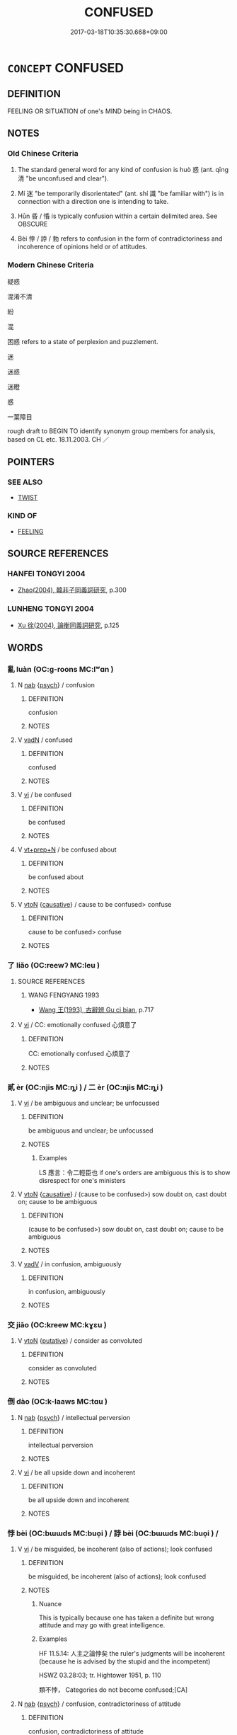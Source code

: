 # -*- mode: mandoku-tls-view -*-
#+TITLE: CONFUSED
#+DATE: 2017-03-18T10:35:30.668+09:00        
#+STARTUP: content
* =CONCEPT= CONFUSED
:PROPERTIES:
:CUSTOM_ID: uuid-21ebf3ea-9dad-4d42-a418-52a70056ca06
:SYNONYM+:  DEMENTED
:SYNONYM+:  BEWILDERED
:SYNONYM+:  MUDDLED
:SYNONYM+:  ADDLED
:SYNONYM+:  BEFUDDLED
:SYNONYM+:  DISORIENTED
:SYNONYM+:  DISORIENTATED
:SYNONYM+:  UNBALANCED
:SYNONYM+:  UNHINGED
:SYNONYM+:  BEWILDERED
:SYNONYM+:  BEMUSED
:SYNONYM+:  PUZZLED
:SYNONYM+:  PERPLEXED
:SYNONYM+:  BAFFLED
:SYNONYM+:  MYSTIFIED
:SYNONYM+:  NONPLUSSED
:SYNONYM+:  MUDDLED
:SYNONYM+:  DUMBFOUNDED
:SYNONYM+:  AT SEA
:SYNONYM+:  AT A LOSS
:SYNONYM+:  TAKEN ABACK
:SYNONYM+:  DISORIENTED
:SYNONYM+:  DISCONCERTED
:SYNONYM+:  FLUMMOXED
:SYNONYM+:  CLUELESS
:SYNONYM+:  FAZED
:SYNONYM+:  DISCOMBOBULATED
:SYNONYM+:  GO ASTRAY
:TR_ZH: 混淆
:END:
** DEFINITION

FEELING OR SITUATION of one's MIND being in CHAOS.

** NOTES

*** Old Chinese Criteria
1. The standard general word for any kind of confusion is huò 惑 (ant. qīng 清 "be unconfused and clear").

2. Mí 迷 "be temporarily disorientated" (ant. shí 識 "be familiar with") is in connection with a direction one is intending to take.

3. Hūn 昏 / 惛 is typically confusion within a certain delimited area. See OBSCURE

4. Bèi 悖 / 誖 / 勃 refers to confusion in the form of contradictoriness and incoherence of opinions held or of attitudes.

*** Modern Chinese Criteria
疑惑

混淆不清

紛

混

困惑 refers to a state of perplexion and puzzlement.

迷

迷惑

迷瞪

惑

一葉障目

rough draft to BEGIN TO identify synonym group members for analysis, based on CL etc. 18.11.2003. CH ／

** POINTERS
*** SEE ALSO
 - [[tls:concept:TWIST][TWIST]]

*** KIND OF
 - [[tls:concept:FEELING][FEELING]]

** SOURCE REFERENCES
*** HANFEI TONGYI 2004
 - [[cite:HANFEI-TONGYI-2004][Zhao(2004), 韓非子同義詞研究]], p.300

*** LUNHENG TONGYI 2004
 - [[cite:LUNHENG-TONGYI-2004][Xu 徐(2004), 論衡同義詞研究]], p.125

** WORDS
   :PROPERTIES:
   :VISIBILITY: children
   :END:
*** 亂 luàn (OC:ɡ-roons MC:lʷɑn )
:PROPERTIES:
:CUSTOM_ID: uuid-cb75dcef-6882-4d79-9a67-def66084fa4d
:Char+: 亂(5,12/13) 
:GY_IDS+: uuid-8817e9ab-5c2e-455f-bcf5-a2beca1a4a2c
:PY+: luàn     
:OC+: ɡ-roons     
:MC+: lʷɑn     
:END: 
**** N [[tls:syn-func::#uuid-76be1df4-3d73-4e5f-bbc2-729542645bc8][nab]] {[[tls:sem-feat::#uuid-98e7674b-b362-466f-9568-d0c14470282a][psych]]} / confusion
:PROPERTIES:
:CUSTOM_ID: uuid-3e820332-4d19-4585-982b-1a3759e92dd8
:END:
****** DEFINITION

confusion

****** NOTES

**** V [[tls:syn-func::#uuid-fed035db-e7bd-4d23-bd05-9698b26e38f9][vadN]] / confused
:PROPERTIES:
:CUSTOM_ID: uuid-29b3ee82-1d2e-4c71-b547-fa45089e67e4
:END:
****** DEFINITION

confused

****** NOTES

**** V [[tls:syn-func::#uuid-c20780b3-41f9-491b-bb61-a269c1c4b48f][vi]] / be confused
:PROPERTIES:
:CUSTOM_ID: uuid-acca2d77-70f4-405f-8759-b8e836d39480
:END:
****** DEFINITION

be confused

****** NOTES

**** V [[tls:syn-func::#uuid-739c24ae-d585-4fff-9ac2-2547b1050f16][vt+prep+N]] / be confused about
:PROPERTIES:
:CUSTOM_ID: uuid-6102dc8a-9a8e-45db-8b0b-b22f219cc01e
:WARRING-STATES-CURRENCY: 3
:END:
****** DEFINITION

be confused about

****** NOTES

**** V [[tls:syn-func::#uuid-fbfb2371-2537-4a99-a876-41b15ec2463c][vtoN]] {[[tls:sem-feat::#uuid-fac754df-5669-4052-9dda-6244f229371f][causative]]} / cause to be confused>  confuse
:PROPERTIES:
:CUSTOM_ID: uuid-8e078e19-4f22-49a2-bb0f-c8796787b3ce
:END:
****** DEFINITION

cause to be confused>  confuse

****** NOTES

*** 了 liǎo (OC:reewʔ MC:leu )
:PROPERTIES:
:CUSTOM_ID: uuid-c86d10af-b499-44fc-bf52-52c56326b039
:Char+: 了(6,1/2) 
:GY_IDS+: uuid-9ee768eb-a750-42e6-ba2b-6dc77cbb010e
:PY+: liǎo     
:OC+: reewʔ     
:MC+: leu     
:END: 
**** SOURCE REFERENCES
***** WANG FENGYANG 1993
 - [[cite:WANG-FENGYANG-1993][Wang 王(1993), 古辭辨 Gu ci bian]], p.717

**** V [[tls:syn-func::#uuid-c20780b3-41f9-491b-bb61-a269c1c4b48f][vi]] / CC: emotionally confused 心煩意了
:PROPERTIES:
:CUSTOM_ID: uuid-67cd0298-1efc-4a7f-a10c-9d5eb4e9b6ca
:REGISTER: 2
:WARRING-STATES-CURRENCY: 2
:END:
****** DEFINITION

CC: emotionally confused 心煩意了

****** NOTES

*** 貳 èr (OC:njis MC:ȵi ) / 二 èr (OC:njis MC:ȵi )
:PROPERTIES:
:CUSTOM_ID: uuid-63d97a14-b95b-4459-8a1a-7efa439c9fca
:Char+: 貳(154,5/12) 
:Char+: 二(7,0/2) 
:GY_IDS+: uuid-b1fb13df-3e69-44de-9165-932760aed399
:PY+: èr     
:OC+: njis     
:MC+: ȵi     
:GY_IDS+: uuid-f103744f-eee5-4a48-aaa5-fec13347ad67
:PY+: èr     
:OC+: njis     
:MC+: ȵi     
:END: 
**** V [[tls:syn-func::#uuid-c20780b3-41f9-491b-bb61-a269c1c4b48f][vi]] / be ambiguous and unclear; be unfocussed
:PROPERTIES:
:CUSTOM_ID: uuid-b8d7f73f-3836-412f-aae5-780ab85cb5e0
:WARRING-STATES-CURRENCY: 2
:END:
****** DEFINITION

be ambiguous and unclear; be unfocussed

****** NOTES

******* Examples
LS 應言：令二輕臣也 if one's orders are ambiguous this is to show disrespect for one's ministers

**** V [[tls:syn-func::#uuid-fbfb2371-2537-4a99-a876-41b15ec2463c][vtoN]] {[[tls:sem-feat::#uuid-fac754df-5669-4052-9dda-6244f229371f][causative]]} / (cause to be confused>) sow doubt on, cast doubt on; cause to be ambiguous
:PROPERTIES:
:CUSTOM_ID: uuid-c0521aaf-8c3e-4f25-a405-f756a2cc1572
:WARRING-STATES-CURRENCY: 3
:END:
****** DEFINITION

(cause to be confused>) sow doubt on, cast doubt on; cause to be ambiguous

****** NOTES

**** V [[tls:syn-func::#uuid-2a0ded86-3b04-4488-bb7a-3efccfa35844][vadV]] / in confusion, ambiguously
:PROPERTIES:
:CUSTOM_ID: uuid-6ca8935a-c69d-4312-91ab-f1dfb20cde16
:WARRING-STATES-CURRENCY: 2
:END:
****** DEFINITION

in confusion, ambiguously

****** NOTES

*** 交 jiāo (OC:kreew MC:kɣɛu )
:PROPERTIES:
:CUSTOM_ID: uuid-61a46482-4156-4cec-a940-72a26f608afd
:Char+: 交(8,4/6) 
:GY_IDS+: uuid-50893144-9763-4932-a328-e670f2ed9fc2
:PY+: jiāo     
:OC+: kreew     
:MC+: kɣɛu     
:END: 
**** V [[tls:syn-func::#uuid-fbfb2371-2537-4a99-a876-41b15ec2463c][vtoN]] {[[tls:sem-feat::#uuid-d78eabc5-f1df-43e2-8fa5-c6514124ec21][putative]]} / consider as convoluted
:PROPERTIES:
:CUSTOM_ID: uuid-e40172cf-a8ff-4da7-b860-2c9b33a382f9
:WARRING-STATES-CURRENCY: 3
:END:
****** DEFINITION

consider as convoluted

****** NOTES

*** 倒 dào (OC:k-laaws MC:tɑu )
:PROPERTIES:
:CUSTOM_ID: uuid-da541531-a299-418f-b356-3072a76a306f
:Char+: 倒(9,8/10) 
:GY_IDS+: uuid-c23cf2d5-d6f6-44dc-8347-ada634655981
:PY+: dào     
:OC+: k-laaws     
:MC+: tɑu     
:END: 
**** N [[tls:syn-func::#uuid-76be1df4-3d73-4e5f-bbc2-729542645bc8][nab]] {[[tls:sem-feat::#uuid-98e7674b-b362-466f-9568-d0c14470282a][psych]]} / intellectual perversion
:PROPERTIES:
:CUSTOM_ID: uuid-5a0ac0c8-3afe-4a3e-a206-18d0e16c25b9
:END:
****** DEFINITION

intellectual perversion

****** NOTES

**** V [[tls:syn-func::#uuid-c20780b3-41f9-491b-bb61-a269c1c4b48f][vi]] / be all upside down and incoherent
:PROPERTIES:
:CUSTOM_ID: uuid-7ff0ff8a-190a-4b00-a7c0-1a31cf1cd4ef
:END:
****** DEFINITION

be all upside down and incoherent

****** NOTES

*** 悖 bèi (OC:bɯɯds MC:buo̝i ) / 誖 bèi (OC:bɯɯds MC:buo̝i ) /  
:PROPERTIES:
:CUSTOM_ID: uuid-9bad0e87-c69d-4a95-9c9e-622fc801d83f
:Char+: 悖(61,7/10) 
:Char+: 誖(149,7/14) 
:Char+: 勃(19,7/9) 
:GY_IDS+: uuid-029021e4-4fbd-46c4-be86-71e4023eb1dd
:PY+: bèi     
:OC+: bɯɯds     
:MC+: buo̝i     
:GY_IDS+: uuid-a190a8fd-dd2e-4e58-9706-38a7068756a7
:PY+: bèi     
:OC+: bɯɯds     
:MC+: buo̝i     
:END: 
**** V [[tls:syn-func::#uuid-c20780b3-41f9-491b-bb61-a269c1c4b48f][vi]] / be misguided, be incoherent (also of actions); look confused
:PROPERTIES:
:CUSTOM_ID: uuid-0a9145fe-b8ad-4eeb-a514-57752d442a82
:WARRING-STATES-CURRENCY: 5
:END:
****** DEFINITION

be misguided, be incoherent (also of actions); look confused

****** NOTES

******* Nuance
This is typically because one has taken a definite but wrong attitude and may go with great intelligence.

******* Examples
HF 11.5.14: 人主之論悖矣 the ruler's judgments will be incoherent (because he is advised by the stupid and the incompetent)

HSWZ 03.28:03; tr. Hightower 1951, p. 110

 類不悖， Categories do not become confused;[CA]

**** N [[tls:syn-func::#uuid-76be1df4-3d73-4e5f-bbc2-729542645bc8][nab]] {[[tls:sem-feat::#uuid-98e7674b-b362-466f-9568-d0c14470282a][psych]]} / confusion, contradictoriness of attitude
:PROPERTIES:
:CUSTOM_ID: uuid-8ce23f13-ca02-42e5-a0e8-455f02cfe058
:WARRING-STATES-CURRENCY: 3
:END:
****** DEFINITION

confusion, contradictoriness of attitude

****** NOTES

**** V [[tls:syn-func::#uuid-c20780b3-41f9-491b-bb61-a269c1c4b48f][vi]] {[[tls:sem-feat::#uuid-3d95d354-0c16-419f-9baf-f1f6cb6fbd07][change]]} / become confused
:PROPERTIES:
:CUSTOM_ID: uuid-adf38075-bdee-4db8-9f5f-9c10a6a0f1e9
:END:
****** DEFINITION

become confused

****** NOTES

**** V [[tls:syn-func::#uuid-fbfb2371-2537-4a99-a876-41b15ec2463c][vtoN]] {[[tls:sem-feat::#uuid-988c2bcf-3cdd-4b9e-b8a4-615fe3f7f81e][passive]]} / be reduced to a state of confusion
:PROPERTIES:
:CUSTOM_ID: uuid-f2595c7b-fe9b-4ae8-9067-8e12b4f53cf2
:END:
****** DEFINITION

be reduced to a state of confusion

****** NOTES

**** V [[tls:syn-func::#uuid-fed035db-e7bd-4d23-bd05-9698b26e38f9][vadN]] / misguided, confused
:PROPERTIES:
:CUSTOM_ID: uuid-475a0e7a-cddf-42bb-96d7-22c04ee614a6
:END:
****** DEFINITION

misguided, confused

****** NOTES

**** V [[tls:syn-func::#uuid-c20780b3-41f9-491b-bb61-a269c1c4b48f][vi]] {[[tls:sem-feat::#uuid-f55cff2f-f0e3-4f08-a89c-5d08fcf3fe89][act]]} / act incoherently
:PROPERTIES:
:CUSTOM_ID: uuid-fc764c6f-0df1-438b-b9a4-672c3569b0f7
:END:
****** DEFINITION

act incoherently

****** NOTES

**** V [[tls:syn-func::#uuid-a7e8eabf-866e-42db-88f2-b8f753ab74be][v/adN/]] / what is confused
:PROPERTIES:
:CUSTOM_ID: uuid-9bb2df4d-a92f-4d50-b5e1-d082d921e12d
:END:
****** DEFINITION

what is confused

****** NOTES

*** 忽 hū (OC:hmɯɯd MC:huot )
:PROPERTIES:
:CUSTOM_ID: uuid-26ad1fa6-0b09-4dea-a12f-010f4d0c3101
:Char+: 忽(61,4/8) 
:GY_IDS+: uuid-b17a37e7-db42-4971-8020-af720f20df6f
:PY+: hū     
:OC+: hmɯɯd     
:MC+: huot     
:END: 
**** V [[tls:syn-func::#uuid-c20780b3-41f9-491b-bb61-a269c1c4b48f][vi]] {[[tls:sem-feat::#uuid-3d95d354-0c16-419f-9baf-f1f6cb6fbd07][change]]} / get confused
:PROPERTIES:
:CUSTOM_ID: uuid-8a252775-a2b0-45cf-8af9-171860d20409
:END:
****** DEFINITION

get confused

****** NOTES

*** 恍 huǎng (OC:qhʷaaŋʔ MC:hɑŋ )
:PROPERTIES:
:CUSTOM_ID: uuid-085bce44-8e1e-46fb-9aee-62acf945a4ff
:Char+: 恍(61,6/9) 
:GY_IDS+: uuid-02e5a6a6-b5d1-4588-9204-b43ba97a93ee
:PY+: huǎng     
:OC+: qhʷaaŋʔ     
:MC+: hɑŋ     
:END: 
**** V [[tls:syn-func::#uuid-c20780b3-41f9-491b-bb61-a269c1c4b48f][vi]] / be confused, indistinct
:PROPERTIES:
:CUSTOM_ID: uuid-b29a37d5-6756-4b7b-bba6-45731027b856
:WARRING-STATES-CURRENCY: 2
:END:
****** DEFINITION

be confused, indistinct

****** NOTES

******* Examples
LIJI 24; Couvreur 2.279f; Su1n Xi1da4n 12.49; tr. Legge 2.214

 諭其志意， he declares his mind and wish,

 以其恍惚 and in his lost abstraction of mind 

 以與神明交， seeks to have communion with the dead in their spiritual state, [CA]

SJ 117/3062 tr. Watson 1993, Han, vol.2, p.299

 視眩眠而無見兮， Gazing about, his eyes swim and grow sightless;

 聽惝恍而無聞。 His ears are deafened and discern no sound. [CA]

*** 惑 huò (OC:ɡʷɯɯɡ MC:ɦək )
:PROPERTIES:
:CUSTOM_ID: uuid-31f38424-f666-48ac-861d-a75cc24d5fbd
:Char+: 惑(61,8/12) 
:GY_IDS+: uuid-5b0314a8-fadc-432b-8365-70e7673cd8e5
:PY+: huò     
:OC+: ɡʷɯɯɡ     
:MC+: ɦək     
:END: 
**** N [[tls:syn-func::#uuid-76be1df4-3d73-4e5f-bbc2-729542645bc8][nab]] {[[tls:sem-feat::#uuid-98e7674b-b362-466f-9568-d0c14470282a][psych]]} / confusion, delusion
:PROPERTIES:
:CUSTOM_ID: uuid-2f1ae942-31ed-4c11-a23a-51e433713833
:WARRING-STATES-CURRENCY: 3
:END:
****** DEFINITION

confusion, delusion

****** NOTES

******* Examples
LY 12.21: 一朝之憤忘其身以及其親，非惑與。 To let a sudden fit of anger make you forget (the safety of) your own person and that of your parents, is that not psychological confusion?

**** V [[tls:syn-func::#uuid-fed035db-e7bd-4d23-bd05-9698b26e38f9][vadN]] / unclear; confused (and deluded)
:PROPERTIES:
:CUSTOM_ID: uuid-ded8935b-3157-462e-9a86-05623096f5e1
:WARRING-STATES-CURRENCY: 3
:END:
****** DEFINITION

unclear; confused (and deluded)

****** NOTES

**** V [[tls:syn-func::#uuid-c20780b3-41f9-491b-bb61-a269c1c4b48f][vi]] {[[tls:sem-feat::#uuid-6f2fab01-1156-4ed8-9b64-74c1e7455915][middle voice]]} / be misguided, deluded, confused
:PROPERTIES:
:CUSTOM_ID: uuid-44205ee0-e0cf-4195-a91c-7a11970edb01
:WARRING-STATES-CURRENCY: 3
:END:
****** DEFINITION

be misguided, deluded, confused

****** NOTES

******* Nuance
This describes not doubt but a general desorientation.

******* Examples
LY 02.04; tr. CH 四十而不惑， [3] By the age of forty I was not confused.[CA]

**** V [[tls:syn-func::#uuid-739c24ae-d585-4fff-9ac2-2547b1050f16][vt+prep+N]] / be confused about
:PROPERTIES:
:CUSTOM_ID: uuid-bdda5579-a22e-433f-84ca-5adfde895a34
:WARRING-STATES-CURRENCY: 3
:END:
****** DEFINITION

be confused about

****** NOTES

**** V [[tls:syn-func::#uuid-fbfb2371-2537-4a99-a876-41b15ec2463c][vtoN]] {[[tls:sem-feat::#uuid-fac754df-5669-4052-9dda-6244f229371f][causative]]} / cause to become confused; cause to be confused
:PROPERTIES:
:CUSTOM_ID: uuid-85b19821-c72d-43f2-912c-89bb829ed204
:WARRING-STATES-CURRENCY: 3
:END:
****** DEFINITION

cause to become confused; cause to be confused

****** NOTES

******* Nuance
This is a purely psychological term which does not refer to making an objective situation confused: it only refers to causing a person to be disorientated and confused.

******* Examples
HF 09.01:02; jiaoshi 186; jishi 151; jiaozhu 73; shiping 352 為人臣者內事之以金玉， The ministers serve the court ladies with presents of bronze and jade

 使惑其主， to make them confuse the ruler.[CA]

**** V [[tls:syn-func::#uuid-fbfb2371-2537-4a99-a876-41b15ec2463c][vtoN]] {[[tls:sem-feat::#uuid-6f2fab01-1156-4ed8-9b64-74c1e7455915][middle voice]]} / be led into confusion; be confused about, be confused by
:PROPERTIES:
:CUSTOM_ID: uuid-d3c467eb-a42d-4bae-a405-f50561e8d993
:WARRING-STATES-CURRENCY: 4
:END:
****** DEFINITION

be led into confusion; be confused about, be confused by

****** NOTES

******* Nuance
This is a purely psychological term which does not refer to making an objective situation confused: it only refers to causing a person to be disorientated and confused.

**** V [[tls:syn-func::#uuid-fbfb2371-2537-4a99-a876-41b15ec2463c][vtoN]] {[[tls:sem-feat::#uuid-d78eabc5-f1df-43e2-8fa5-c6514124ec21][putative]]} / consider as thoroughly confused in mind
:PROPERTIES:
:CUSTOM_ID: uuid-61f8424e-9a1a-46eb-9c1f-38cb70a3d382
:END:
****** DEFINITION

consider as thoroughly confused in mind

****** NOTES

**** V [[tls:syn-func::#uuid-fbfb2371-2537-4a99-a876-41b15ec2463c][vtoN]] / be confused about
:PROPERTIES:
:CUSTOM_ID: uuid-f91fb80f-1a40-4c1f-8415-8e20a303fbf1
:END:
****** DEFINITION

be confused about

****** NOTES

*** 惛 hūn (OC:hmuun MC:huo̝n )
:PROPERTIES:
:CUSTOM_ID: uuid-be12e775-d8fc-4be5-b9b3-dee9b699f48e
:Char+: 惛(61,8/11) 
:GY_IDS+: uuid-ee6d95db-96df-4a27-aeba-e147cfa47f05
:PY+: hūn     
:OC+: hmuun     
:MC+: huo̝n     
:END: 
**** V [[tls:syn-func::#uuid-f50ec52d-56fb-4eed-89fe-d1f071a1b8f3][v.red:adN]] / all fumbling
:PROPERTIES:
:CUSTOM_ID: uuid-fcb62cd5-a432-450c-910d-2cf08792ef89
:END:
****** DEFINITION

all fumbling

****** NOTES

**** V [[tls:syn-func::#uuid-fed035db-e7bd-4d23-bd05-9698b26e38f9][vadN]] / befuddled, stupid
:PROPERTIES:
:CUSTOM_ID: uuid-63b41f30-1e86-4802-afe2-b26fc85afa50
:END:
****** DEFINITION

befuddled, stupid

****** NOTES

**** V [[tls:syn-func::#uuid-c20780b3-41f9-491b-bb61-a269c1c4b48f][vi]] / to be confused; to be stupid
:PROPERTIES:
:CUSTOM_ID: uuid-3ac2b800-bc62-4368-87ac-01c6db628323
:WARRING-STATES-CURRENCY: 3
:END:
****** DEFINITION

to be confused; to be stupid

****** NOTES

**** V [[tls:syn-func::#uuid-fbfb2371-2537-4a99-a876-41b15ec2463c][vtoN]] / be confused about
:PROPERTIES:
:CUSTOM_ID: uuid-6eddaed4-b3ec-47a2-b074-a27f391b3ae2
:WARRING-STATES-CURRENCY: 2
:END:
****** DEFINITION

be confused about

****** NOTES

******* Examples
HF 18.2.18: 群臣不敢飾言以惛主 so that the ministers will not dare to make embellished proposals in order to confuse the ruler

**** V [[tls:syn-func::#uuid-fbfb2371-2537-4a99-a876-41b15ec2463c][vtoN]] {[[tls:sem-feat::#uuid-fac754df-5669-4052-9dda-6244f229371f][causative]]} / cause to be confused; to confuse
:PROPERTIES:
:CUSTOM_ID: uuid-7573846c-4481-45f4-a736-6ee49061fa50
:END:
****** DEFINITION

cause to be confused; to confuse

****** NOTES

*** 惚 hū (OC:hmɯɯd MC:huot )
:PROPERTIES:
:CUSTOM_ID: uuid-a6d27b89-5d9d-42c8-8017-373b6dcb793f
:Char+: 惚(61,8/11) 
:GY_IDS+: uuid-084f7ef8-78e7-4894-999b-8a9202fe08e6
:PY+: hū     
:OC+: hmɯɯd     
:MC+: huot     
:END: 
**** V [[tls:syn-func::#uuid-c20780b3-41f9-491b-bb61-a269c1c4b48f][vi]] / be in a confused psychological state; of a person: bewildered
:PROPERTIES:
:CUSTOM_ID: uuid-b251a19f-cb05-467a-83ab-9f97712df938
:END:
****** DEFINITION

be in a confused psychological state; of a person: bewildered

****** NOTES

******* Nuance
This is mostly used in the combination 恍惚浾 ll confused and bewildering �.

*** 慌 huǎng (OC:hmaaŋʔ MC:hɑŋ )
:PROPERTIES:
:CUSTOM_ID: uuid-83190fdd-7db5-4ee0-bded-fbee0a269c79
:Char+: 慌(61,10/13) 
:GY_IDS+: uuid-e76912fb-d9be-48f8-9b94-281ad9c0c0fc
:PY+: huǎng     
:OC+: hmaaŋʔ     
:MC+: hɑŋ     
:END: 
**** V [[tls:syn-func::#uuid-c20780b3-41f9-491b-bb61-a269c1c4b48f][vi]] / be disorientated, disconcerted/confused
:PROPERTIES:
:CUSTOM_ID: uuid-37743bb6-ec4b-4406-9229-0e9562497a0e
:END:
****** DEFINITION

be disorientated, disconcerted/confused

****** NOTES

******* Nuance
This is a psychological reaction to a very strong experience

*** 憒 kuì (OC:kluuds MC:kuo̝i )
:PROPERTIES:
:CUSTOM_ID: uuid-28102242-6b3a-4b14-a6cc-73d2e9b92f5c
:Char+: 憒(61,12/15) 
:GY_IDS+: uuid-4a6764e6-b1fd-4cb6-878e-0e6baa1a0736
:PY+: kuì     
:OC+: kluuds     
:MC+: kuo̝i     
:END: 
**** V [[tls:syn-func::#uuid-c20780b3-41f9-491b-bb61-a269c1c4b48f][vi]] / rare, poetic: worried, disturbed and confused; be all confused
:PROPERTIES:
:CUSTOM_ID: uuid-e5dbfd3f-fb6a-4f4a-8dd1-4792c5fd383c
:WARRING-STATES-CURRENCY: 2
:END:
****** DEFINITION

rare, poetic: worried, disturbed and confused; be all confused

****** NOTES

*** 縣 xuán (OC:ɢʷeen MC:ɦen ) / 懸 xuán (OC:ɢʷeen MC:ɦen )
:PROPERTIES:
:CUSTOM_ID: uuid-cf2c1ff9-02fe-4808-b3d6-72850cf69e5b
:Char+: 縣(120,10/16) 
:Char+: 懸(61,16/20) 
:GY_IDS+: uuid-7cf57e1c-ffc2-442e-84ff-bccd9f5bb6fb
:PY+: xuán     
:OC+: ɢʷeen     
:MC+: ɦen     
:GY_IDS+: uuid-c2b1c74f-9b08-473e-be10-777ef8c40620
:PY+: xuán     
:OC+: ɢʷeen     
:MC+: ɦen     
:END: 
**** V [[tls:syn-func::#uuid-fbfb2371-2537-4a99-a876-41b15ec2463c][vtoN]] {[[tls:sem-feat::#uuid-988c2bcf-3cdd-4b9e-b8a4-615fe3f7f81e][passive]]} / be confused by
:PROPERTIES:
:CUSTOM_ID: uuid-3be741be-59e3-4f44-9a64-1960dd52aa73
:END:
****** DEFINITION

be confused by

****** NOTES

*** 昏 hūn (OC:hmuun MC:huo̝n )
:PROPERTIES:
:CUSTOM_ID: uuid-a430e483-6260-49db-8beb-e0bdc7c17db7
:Char+: 昏(72,4/8) 
:GY_IDS+: uuid-0be68a08-9b37-41a5-988b-e3c1773d4ac3
:PY+: hūn     
:OC+: hmuun     
:MC+: huo̝n     
:END: 
**** V [[tls:syn-func::#uuid-a922807b-cc05-48ad-ae43-c0d30b9bb742][vi0]] / there is confusion
:PROPERTIES:
:CUSTOM_ID: uuid-bf7546c3-7400-4180-a6f7-f8bba0def8c3
:END:
****** DEFINITION

there is confusion

****** NOTES

**** V [[tls:syn-func::#uuid-c20780b3-41f9-491b-bb61-a269c1c4b48f][vi]] / be inchaotic confusion
:PROPERTIES:
:CUSTOM_ID: uuid-d0644921-23ba-49fb-b287-6b921269f242
:END:
****** DEFINITION

be inchaotic confusion

****** NOTES

*** 營 yíng (OC:ɢʷleŋ MC:jiɛŋ ) / 榮 róng (OC:ɢʷeŋ MC:ɦɣaŋ )
:PROPERTIES:
:CUSTOM_ID: uuid-8845d281-f9f9-4ef3-93f9-75e8c2c305c8
:Char+: 營(86,13/17) 
:Char+: 榮(75,10/14) 
:GY_IDS+: uuid-605d92fc-28a4-4117-a45a-7fadc30a8605
:PY+: yíng     
:OC+: ɢʷleŋ     
:MC+: jiɛŋ     
:GY_IDS+: uuid-f8a892e9-0d38-4521-b155-02eb9680e7e0
:PY+: róng     
:OC+: ɢʷeŋ     
:MC+: ɦɣaŋ     
:END: 
**** V [[tls:syn-func::#uuid-c20780b3-41f9-491b-bb61-a269c1c4b48f][vi]] / read yíng: loanword for : be confused
:PROPERTIES:
:CUSTOM_ID: uuid-eabe57a7-1857-459e-9239-4de675d727b7
:WARRING-STATES-CURRENCY: 3
:END:
****** DEFINITION

read yíng: loanword for : be confused

****** NOTES

**** V [[tls:syn-func::#uuid-fbfb2371-2537-4a99-a876-41b15ec2463c][vtoN]] {[[tls:sem-feat::#uuid-fac754df-5669-4052-9dda-6244f229371f][causative]]} / read yíng: confuse, make confused
:PROPERTIES:
:CUSTOM_ID: uuid-228600de-7d6a-42ac-9dd4-e9be92ae5c02
:END:
****** DEFINITION

read yíng: confuse, make confused

****** NOTES

**** V [[tls:syn-func::#uuid-fed035db-e7bd-4d23-bd05-9698b26e38f9][vadN]] / perplexed, confused
:PROPERTIES:
:CUSTOM_ID: uuid-0d11696e-2092-4356-92c7-c7f1bc696441
:END:
****** DEFINITION

perplexed, confused

****** NOTES

*** 煩 fán (OC:ban MC:bi̯ɐn )
:PROPERTIES:
:CUSTOM_ID: uuid-1ceafd2e-15d0-4de2-bd30-123a340b3d2c
:Char+: 煩(86,9/13) 
:GY_IDS+: uuid-2369c422-259a-497e-9815-6de9495226ca
:PY+: fán     
:OC+: ban     
:MC+: bi̯ɐn     
:END: 
**** V [[tls:syn-func::#uuid-c20780b3-41f9-491b-bb61-a269c1c4b48f][vi]] / confusing and complex
:PROPERTIES:
:CUSTOM_ID: uuid-514ed81a-4f45-4c32-96a9-d5b5d9160a6d
:WARRING-STATES-CURRENCY: 3
:END:
****** DEFINITION

confusing and complex

****** NOTES

*** 熒 yíng (OC:ɡʷleeŋ MC:ɦeŋ )
:PROPERTIES:
:CUSTOM_ID: uuid-53de0ab2-b519-442c-8f40-1e7bf31a383a
:Char+: 熒(86,10/14) 
:GY_IDS+: uuid-c6458edb-97c6-4bac-84b6-f7ae66851947
:PY+: yíng     
:OC+: ɡʷleeŋ     
:MC+: ɦeŋ     
:END: 
**** V [[tls:syn-func::#uuid-fbfb2371-2537-4a99-a876-41b15ec2463c][vtoN]] / dazzle
:PROPERTIES:
:CUSTOM_ID: uuid-f0638ab5-dd94-4329-9077-e81f1783b1a4
:END:
****** DEFINITION

dazzle

****** NOTES

*** 疑 yí (OC:ŋɡɯ MC:ŋɨ )
:PROPERTIES:
:CUSTOM_ID: uuid-6c845646-5508-4718-ae6c-c928d8196104
:Char+: 疑(103,9/14) 
:GY_IDS+: uuid-7a60cff2-ff28-4f36-b772-a23cd7e517bd
:PY+: yí     
:OC+: ŋɡɯ     
:MC+: ŋɨ     
:END: 
**** V [[tls:syn-func::#uuid-c20780b3-41f9-491b-bb61-a269c1c4b48f][vi]] {[[tls:sem-feat::#uuid-667d0048-c84a-46f4-8974-c4df90ffa5cd][subj=nonhuman]]} / be doubtful (of situations) (Contrast DOUBT)
:PROPERTIES:
:CUSTOM_ID: uuid-537035b0-0492-4cb2-bcb7-6f32d14b33b5
:WARRING-STATES-CURRENCY: 3
:END:
****** DEFINITION

be doubtful (of situations) (Contrast DOUBT)

****** NOTES

**** V [[tls:syn-func::#uuid-fbfb2371-2537-4a99-a876-41b15ec2463c][vtoN]] {[[tls:sem-feat::#uuid-1ddeb9e4-67de-4466-b517-24cfd829f3de][N=hum]]} / be puzzled about somebody > worry about somebody
:PROPERTIES:
:CUSTOM_ID: uuid-22e04f4a-c83d-4c56-b387-00e3c0d1fdf1
:END:
****** DEFINITION

be puzzled about somebody > worry about somebody

****** NOTES

**** V [[tls:syn-func::#uuid-fbfb2371-2537-4a99-a876-41b15ec2463c][vtoN]] {[[tls:sem-feat::#uuid-98e7674b-b362-466f-9568-d0c14470282a][psych]]} / be puzzled and uncertain about
:PROPERTIES:
:CUSTOM_ID: uuid-b5038f61-f59d-4791-97c7-4fdc792ab434
:WARRING-STATES-CURRENCY: 3
:END:
****** DEFINITION

be puzzled and uncertain about

****** NOTES

*** 眩 xuàn (OC:ɡʷeens MC:ɦen )
:PROPERTIES:
:CUSTOM_ID: uuid-605bec3a-53ff-4586-a0f3-b4020abf77e2
:Char+: 眩(109,5/10) 
:GY_IDS+: uuid-1644df48-75f0-4842-acd6-4ecdb1c97bb5
:PY+: xuàn     
:OC+: ɡʷeens     
:MC+: ɦen     
:END: 
**** V [[tls:syn-func::#uuid-c20780b3-41f9-491b-bb61-a269c1c4b48f][vi]] / be mentally beclouded and blind to the facts
:PROPERTIES:
:CUSTOM_ID: uuid-d2ed6013-3b44-4a11-b892-ffebe4760ff8
:END:
****** DEFINITION

be mentally beclouded and blind to the facts

****** NOTES

**** V [[tls:syn-func::#uuid-c20780b3-41f9-491b-bb61-a269c1c4b48f][vi]] {[[tls:sem-feat::#uuid-3d95d354-0c16-419f-9baf-f1f6cb6fbd07][change]]} / become mentally beclouded and blind to the facts around one
:PROPERTIES:
:CUSTOM_ID: uuid-67f7e780-3fa0-4776-945d-e055170505d9
:END:
****** DEFINITION

become mentally beclouded and blind to the facts around one

****** NOTES

*** 窅 yǎo (OC:qeewʔ MC:ʔeu )
:PROPERTIES:
:CUSTOM_ID: uuid-7792db10-25fc-41d6-898c-5b1e90e3dc8e
:Char+: 窅(116,5/10) 
:GY_IDS+: uuid-6ee5979a-fa14-467d-be52-d8d4f6e75932
:PY+: yǎo     
:OC+: qeewʔ     
:MC+: ʔeu     
:END: 
**** V [[tls:syn-func::#uuid-c20780b3-41f9-491b-bb61-a269c1c4b48f][vi]] / distant (of a look); dazzled
:PROPERTIES:
:CUSTOM_ID: uuid-37d70826-8b73-4796-a114-2c014f466c0b
:WARRING-STATES-CURRENCY: 2
:END:
****** DEFINITION

distant (of a look); dazzled

****** NOTES

******* Nuance
This is vague distance of visual perspective only

*** 紊 wèn (OC:mɯns MC:mi̯un )
:PROPERTIES:
:CUSTOM_ID: uuid-c1817b6b-f70c-4c8f-9267-313b2624de47
:Char+: 紊(120,4/10) 
:GY_IDS+: uuid-f1f315e3-afc1-420a-bf94-a19a77b0a090
:PY+: wèn     
:OC+: mɯns     
:MC+: mi̯un     
:END: 
**** V [[tls:syn-func::#uuid-c20780b3-41f9-491b-bb61-a269c1c4b48f][vi]] / be confused, unclear
:PROPERTIES:
:CUSTOM_ID: uuid-06daaafa-cf35-4d02-a345-d44e5ca627cd
:REGISTER: 1
:WARRING-STATES-CURRENCY: 2
:END:
****** DEFINITION

be confused, unclear

****** NOTES

******* Examples
SHU /0054/

 若網在網 It is like a net, resting on the leading-rope;

 有條而不紊 it is orderly and does not become tangled;

*** 芒 máng (OC:maaŋ MC:mɑŋ )
:PROPERTIES:
:CUSTOM_ID: uuid-ec1ccf85-99d6-442a-adf8-f372f9370a46
:Char+: 芒(140,3/9) 
:GY_IDS+: uuid-1d1279a0-7357-4d43-9ea5-dbde2127382d
:PY+: máng     
:OC+: maaŋ     
:MC+: mɑŋ     
:END: 
**** V [[tls:syn-func::#uuid-c20780b3-41f9-491b-bb61-a269c1c4b48f][vi]] / be all confused
:PROPERTIES:
:CUSTOM_ID: uuid-a535d71d-1523-46d9-98e7-46a9120887a3
:END:
****** DEFINITION

be all confused

****** NOTES

*** 茫 máng (OC:maaŋ MC:mɑŋ )
:PROPERTIES:
:CUSTOM_ID: uuid-b9520b03-43ef-4d8b-af6c-61be10ac42aa
:Char+: 茫(140,6/12) 
:GY_IDS+: uuid-eaa7b4b9-f7ef-4d21-8bd9-e935b695aa16
:PY+: máng     
:OC+: maaŋ     
:MC+: mɑŋ     
:END: 
**** V [[tls:syn-func::#uuid-e627d1e1-0e26-4069-9615-1025ebb7c0a2][vi.red]] / be confused and ignorant
:PROPERTIES:
:CUSTOM_ID: uuid-d0991af5-9f15-45cb-94e4-daab4e095bcf
:END:
****** DEFINITION

be confused and ignorant

****** NOTES

**** V [[tls:syn-func::#uuid-e627d1e1-0e26-4069-9615-1025ebb7c0a2][vi.red]] {[[tls:sem-feat::#uuid-51e34132-6b64-4edd-861d-a83e3ff87306][poetic]]} / REDUP: be indistinct, unclear, vast
:PROPERTIES:
:CUSTOM_ID: uuid-e7f59017-3be5-4f9f-aa76-8c10b2a3ffb3
:END:
****** DEFINITION

REDUP: be indistinct, unclear, vast

****** NOTES

**** V [[tls:syn-func::#uuid-c20780b3-41f9-491b-bb61-a269c1c4b48f][vi]] / vast and confused, indistinct
:PROPERTIES:
:CUSTOM_ID: uuid-28c92f7c-e94a-4cba-a4f2-10d454153b29
:END:
****** DEFINITION

vast and confused, indistinct

****** NOTES

*** 迂 yū (OC:qʷla MC:ʔi̯o )
:PROPERTIES:
:CUSTOM_ID: uuid-7265760c-abdc-4cc5-af13-b25f3f697174
:Char+: 迂(162,3/7) 
:GY_IDS+: uuid-98cad2d7-0147-43a5-97c0-3abd0e8fbd4d
:PY+: yū     
:OC+: qʷla     
:MC+: ʔi̯o     
:END: 
**** V [[tls:syn-func::#uuid-fed035db-e7bd-4d23-bd05-9698b26e38f9][vadN]] / confused
:PROPERTIES:
:CUSTOM_ID: uuid-66dfc758-f8e0-4465-a969-24060da98816
:WARRING-STATES-CURRENCY: 3
:END:
****** DEFINITION

confused

****** NOTES

**** V [[tls:syn-func::#uuid-c20780b3-41f9-491b-bb61-a269c1c4b48f][vi]] / be confused
:PROPERTIES:
:CUSTOM_ID: uuid-3d9d031a-c1cb-4872-afc8-e0e5c19d8f3e
:REGISTER: 2
:WARRING-STATES-CURRENCY: 2
:END:
****** DEFINITION

be confused

****** NOTES

*** 迷 mí (OC:mii MC:mei )
:PROPERTIES:
:CUSTOM_ID: uuid-645b026e-4b50-407a-b2f0-96355dccb7b9
:Char+: 迷(162,6/10) 
:GY_IDS+: uuid-a8452cfd-b097-42d8-bf30-9b88a1a1b8a3
:PY+: mí     
:OC+: mii     
:MC+: mei     
:END: 
**** N [[tls:syn-func::#uuid-8717712d-14a4-4ae2-be7a-6e18e61d929b][n]] / persons who are spiritually confused
:PROPERTIES:
:CUSTOM_ID: uuid-4e12cad2-a41b-496d-bca4-9ec3b82e4b33
:END:
****** DEFINITION

persons who are spiritually confused

****** NOTES

**** N [[tls:syn-func::#uuid-76be1df4-3d73-4e5f-bbc2-729542645bc8][nab]] {[[tls:sem-feat::#uuid-2a66fc1c-6671-47d2-bd04-cfd6ccae64b8][stative]]} / confusion
:PROPERTIES:
:CUSTOM_ID: uuid-eb0b04d9-2bfd-409c-bc44-554087490e05
:END:
****** DEFINITION

confusion

****** NOTES

**** V [[tls:syn-func::#uuid-fed035db-e7bd-4d23-bd05-9698b26e38f9][vadN]] / gone astray > confused, deluded, disoriented, ignorant of the truth
:PROPERTIES:
:CUSTOM_ID: uuid-7741d37c-c341-46ef-8d82-53e0314635c9
:END:
****** DEFINITION

gone astray > confused, deluded, disoriented, ignorant of the truth

****** NOTES

**** V [[tls:syn-func::#uuid-2a0ded86-3b04-4488-bb7a-3efccfa35844][vadV]] / confusedly; in one's confusion
:PROPERTIES:
:CUSTOM_ID: uuid-69462dfc-6cf7-4a31-9755-5deb81929ead
:END:
****** DEFINITION

confusedly; in one's confusion

****** NOTES

**** V [[tls:syn-func::#uuid-c20780b3-41f9-491b-bb61-a269c1c4b48f][vi]] / be disorientated; confused, temporarily misguideddeluded
:PROPERTIES:
:CUSTOM_ID: uuid-8dfee87b-5765-43dc-a482-ce06974b078c
:END:
****** DEFINITION

be disorientated; confused, temporarily misguided

deluded

****** NOTES

******* Nuance
This is caused by an external situation, as opposed to huò 惑 which is less temporary and may have internal causes.

******* Examples
HF 20.13.6: 凡失其所欲之路而妄行者之謂迷 generally, when someone has lost the road which is desires and walks at random that is called 剮 osing one's way 惈

**** V [[tls:syn-func::#uuid-c20780b3-41f9-491b-bb61-a269c1c4b48f][vi]] {[[tls:sem-feat::#uuid-3d95d354-0c16-419f-9baf-f1f6cb6fbd07][change]]} / become increasingly disorientated
:PROPERTIES:
:CUSTOM_ID: uuid-c80c2455-a176-422a-92be-b10a75112284
:END:
****** DEFINITION

become increasingly disorientated

****** NOTES

**** V [[tls:syn-func::#uuid-739c24ae-d585-4fff-9ac2-2547b1050f16][vt+prep+N]] / be confused and misguided about
:PROPERTIES:
:CUSTOM_ID: uuid-be151131-59f1-4e3a-a5ab-396c5562311d
:END:
****** DEFINITION

be confused and misguided about

****** NOTES

**** V [[tls:syn-func::#uuid-fbfb2371-2537-4a99-a876-41b15ec2463c][vtoN]] / be confused about
:PROPERTIES:
:CUSTOM_ID: uuid-343e406a-d3b2-458f-ba89-cebef0c30b36
:END:
****** DEFINITION

be confused about

****** NOTES

**** V [[tls:syn-func::#uuid-fbfb2371-2537-4a99-a876-41b15ec2463c][vtoN]] {[[tls:sem-feat::#uuid-fac754df-5669-4052-9dda-6244f229371f][causative]]} / make confused, cause to be confusedly visible
:PROPERTIES:
:CUSTOM_ID: uuid-96a1173b-e12c-4449-ab8b-ce0eff1dd596
:END:
****** DEFINITION

make confused, cause to be confusedly visible

****** NOTES

**** V [[tls:syn-func::#uuid-fbfb2371-2537-4a99-a876-41b15ec2463c][vtoN]] {[[tls:sem-feat::#uuid-988c2bcf-3cdd-4b9e-b8a4-615fe3f7f81e][passive]]} / be confused by
:PROPERTIES:
:CUSTOM_ID: uuid-e05a79df-23cc-47ae-b1f7-c9e3a8d90ffe
:END:
****** DEFINITION

be confused by

****** NOTES

*** 雜 zá (OC:sɡuub MC:dzəp )
:PROPERTIES:
:CUSTOM_ID: uuid-7c7c1fc4-226c-4be0-8327-63d6e7f418f7
:Char+: 雜(172,10/18) 
:GY_IDS+: uuid-c9fba6b3-7c79-46b1-80aa-bad0aaf381ae
:PY+: zá     
:OC+: sɡuub     
:MC+: dzəp     
:END: 
**** V [[tls:syn-func::#uuid-fed035db-e7bd-4d23-bd05-9698b26e38f9][vadN]] / confused, disorganised
:PROPERTIES:
:CUSTOM_ID: uuid-67eebeca-c4a1-42ad-b9dd-d0b2caa443d8
:WARRING-STATES-CURRENCY: 3
:END:
****** DEFINITION

confused, disorganised

****** NOTES

**** V [[tls:syn-func::#uuid-c20780b3-41f9-491b-bb61-a269c1c4b48f][vi]] / be confused, distractable, disorganized
:PROPERTIES:
:CUSTOM_ID: uuid-55a7b868-8cde-4103-932c-2bbcbd45bea7
:END:
****** DEFINITION

be confused, distractable, disorganized

****** NOTES

**** V [[tls:syn-func::#uuid-2a0ded86-3b04-4488-bb7a-3efccfa35844][vadV]] / in an ill-defined way
:PROPERTIES:
:CUSTOM_ID: uuid-84431ec9-90ea-457d-ace3-2ed3d62f8584
:END:
****** DEFINITION

in an ill-defined way

****** NOTES

*** 顛 diān (OC:tiin MC:ten )
:PROPERTIES:
:CUSTOM_ID: uuid-68bd296a-8e2f-4841-9f94-3886c92c0c0a
:Char+: 顛(181,10/19) 
:GY_IDS+: uuid-25f38c48-4825-4135-90cd-b40f638bfa05
:PY+: diān     
:OC+: tiin     
:MC+: ten     
:END: 
**** V [[tls:syn-func::#uuid-c20780b3-41f9-491b-bb61-a269c1c4b48f][vi]] / have things upside down> be confused
:PROPERTIES:
:CUSTOM_ID: uuid-8eef71af-8996-445c-9b1a-b94213a944d9
:END:
****** DEFINITION

have things upside down> be confused

****** NOTES

*** 三惑 sānhuò (OC:saam ɡʷɯɯɡ MC:sɑm ɦək )
:PROPERTIES:
:CUSTOM_ID: uuid-c36b852b-e2c4-42e2-9770-22aab027b269
:Char+: 三(1,2/3) 惑(61,8/12) 
:GY_IDS+: uuid-3b81e026-2aee-45cd-b686-7bab8c7046b3 uuid-5b0314a8-fadc-432b-8365-70e7673cd8e5
:PY+: sān huò    
:OC+: saam ɡʷɯɯɡ    
:MC+: sɑm ɦək    
:END: 
COMPOUND TYPE: [[tls:comp-type::#uuid-4c393eb6-8af3-4123-a2d4-eae364693b83][ad]]


**** SOURCE REFERENCES
***** SOOTHILL
 - [[cite:SOOTHILL][Soothill Hodous(1987), A Dictionary of Chinese Buddhist Terms]], p.65

**** N [[tls:syn-func::#uuid-db0698e7-db2f-4ee3-9a20-0c2b2e0cebf0][NPab]] {[[tls:sem-feat::#uuid-2e7204ae-4771-435b-82ff-310068296b6d][buddhist]]} / BUDDH: the three kinds of confusions/delusions SOOTHILL 65: " 三惑 A Tiantai classification of the th...
:PROPERTIES:
:CUSTOM_ID: uuid-d3090f2d-ab0e-4ff5-9bd6-268dcc5a11f1
:END:
****** DEFINITION

BUDDH: the three kinds of confusions/delusions 

SOOTHILL 65: " 三惑 A Tiantai classification of the three delusions, also styled 三煩惱; 三漏; 三垢; 三結; trials or temptations, leakages, uncleannesses, and bonds. The first of the following three is common to all disciples, the two last to bodhisattvas. They arise from (a) 見, 思, 惑 things seen and thought, i.e. illusions from imperfect perception, with temptation to love, hate, etc.; to be rid of these false views and temptations is the discipline and nirvāā of ascetic or Hīnayāna Buddhists. Mahāyāna proceeds further in and by its bodhisattva aims, which produce their own difficulties, i.e. (b) 塵沙惑 illusion and temptation through the immense variety of duties in saving men; and (c) 無明惑 illusions and temptations that arise from failure philosophically to understand things in their reality."

****** NOTES

*** 失心 shīxīn (OC:lʰiɡ slɯm MC:ɕit sim )
:PROPERTIES:
:CUSTOM_ID: uuid-2dd37132-c093-4e38-9b69-c384497a7d55
:Char+: 失(37,2/5) 心(61,0/4) 
:GY_IDS+: uuid-df3b2343-918c-4300-911b-9206b25c5d01 uuid-8a9907df-7760-4d14-859c-159d12628480
:PY+: shī xīn    
:OC+: lʰiɡ slɯm    
:MC+: ɕit sim    
:END: 
**** V [[tls:syn-func::#uuid-091af450-64e0-4b82-98a2-84d0444b6d19][VPi]] / get confused, lose one's mental orientation
:PROPERTIES:
:CUSTOM_ID: uuid-c51998bd-4b2c-4ebb-93b5-76618defea95
:END:
****** DEFINITION

get confused, lose one's mental orientation

****** NOTES

*** 失性 shīxìng (OC:lʰiɡ seŋs MC:ɕit siɛŋ )
:PROPERTIES:
:CUSTOM_ID: uuid-adb7f869-77d7-49e1-82e8-bd74bcc41791
:Char+: 失(37,2/5) 性(61,5/8) 
:GY_IDS+: uuid-df3b2343-918c-4300-911b-9206b25c5d01 uuid-b35ed81d-13c6-4bf0-86f7-e06b2def8d88
:PY+: shī xìng    
:OC+: lʰiɡ seŋs    
:MC+: ɕit siɛŋ    
:END: 
**** V [[tls:syn-func::#uuid-091af450-64e0-4b82-98a2-84d0444b6d19][VPi]] {[[tls:sem-feat::#uuid-da12432d-7ed6-4864-b7e5-4bb8eafe44b4][process]]} / get all confused
:PROPERTIES:
:CUSTOM_ID: uuid-3db83e10-040e-4b11-a9ad-2f692a036f03
:END:
****** DEFINITION

get all confused

****** NOTES

*** 失意 shīyì  (OC:lʰiɡ qɯɡs MC:ɕit ʔɨ )
:PROPERTIES:
:CUSTOM_ID: uuid-bd9e50e5-68e1-49c8-beac-697390406c95
:Char+: 失(37,2/5) 意(61,9/13) 
:GY_IDS+: uuid-df3b2343-918c-4300-911b-9206b25c5d01 uuid-86e4a807-6fa6-4cba-82e7-b424cdf004e7
:PY+: shī yì     
:OC+: lʰiɡ qɯɡs    
:MC+: ɕit ʔɨ    
:END: 
**** V [[tls:syn-func::#uuid-091af450-64e0-4b82-98a2-84d0444b6d19][VPi]] / confused DCD 4:  謂心意迷亂。 漢  劉向 《列女傳‧陳女夏姬》：“三為王后，七為夫人，公侯爭之，莫不迷惑失意。”
:PROPERTIES:
:CUSTOM_ID: uuid-010bd0be-c536-4738-84b0-28f00b5c9352
:END:
****** DEFINITION

confused DCD 4:  謂心意迷亂。 漢  劉向 《列女傳‧陳女夏姬》：“三為王后，七為夫人，公侯爭之，莫不迷惑失意。”

****** NOTES

*** 恍惚 huǎnghū (OC:qhʷaaŋʔ hmɯɯd MC:hɑŋ huot )
:PROPERTIES:
:CUSTOM_ID: uuid-6f4b7a34-f87c-491c-aa38-522f01407e57
:Char+: 恍(61,6/9) 惚(61,8/11) 
:GY_IDS+: uuid-02e5a6a6-b5d1-4588-9204-b43ba97a93ee uuid-084f7ef8-78e7-4894-999b-8a9202fe08e6
:PY+: huǎng hū    
:OC+: qhʷaaŋʔ hmɯɯd    
:MC+: hɑŋ huot    
:END: 
**** N [[tls:syn-func::#uuid-9629f093-fa64-4769-9b05-9f49f12c7790][NPab{N1=N2}]] {[[tls:sem-feat::#uuid-2a66fc1c-6671-47d2-bd04-cfd6ccae64b8][stative]]} / profound confusion
:PROPERTIES:
:CUSTOM_ID: uuid-363bbd1a-ef03-4be9-99dc-7d56e218b4d7
:WARRING-STATES-CURRENCY: 3
:END:
****** DEFINITION

profound confusion

****** NOTES

**** V [[tls:syn-func::#uuid-819e81af-c978-4931-8fd2-52680e097f01][VPadV]] / in an indistinct way; imperceptibly
:PROPERTIES:
:CUSTOM_ID: uuid-6b194170-9b69-4471-91b9-318d8ea122d5
:END:
****** DEFINITION

in an indistinct way; imperceptibly

****** NOTES

**** V [[tls:syn-func::#uuid-091af450-64e0-4b82-98a2-84d0444b6d19][VPi]] / be vague; be diffuse; be all confused; cultivate vague illusion and confusion of mind
:PROPERTIES:
:CUSTOM_ID: uuid-308d009e-04dc-4e59-838b-d77b22fe7854
:WARRING-STATES-CURRENCY: 4
:END:
****** DEFINITION

be vague; be diffuse; be all confused; cultivate vague illusion and confusion of mind

****** NOTES

*** 惑亂 huòluàn (OC:ɡʷɯɯɡ ɡ-roons MC:ɦək lʷɑn )
:PROPERTIES:
:CUSTOM_ID: uuid-34bfb186-edff-4f8a-80f5-d84a5908677d
:Char+: 惑(61,8/12) 亂(5,12/13) 
:GY_IDS+: uuid-5b0314a8-fadc-432b-8365-70e7673cd8e5 uuid-8817e9ab-5c2e-455f-bcf5-a2beca1a4a2c
:PY+: huò luàn    
:OC+: ɡʷɯɯɡ ɡ-roons    
:MC+: ɦək lʷɑn    
:END: 
**** N [[tls:syn-func::#uuid-db0698e7-db2f-4ee3-9a20-0c2b2e0cebf0][NPab]] {[[tls:sem-feat::#uuid-9b914785-f29d-41c6-855f-d555f67a67be][event]]} / confusion leading to chaos
:PROPERTIES:
:CUSTOM_ID: uuid-ccbf8495-29e4-4438-9516-4b33b50af5b9
:END:
****** DEFINITION

confusion leading to chaos

****** NOTES

**** V [[tls:syn-func::#uuid-091af450-64e0-4b82-98a2-84d0444b6d19][VPi]] / be confused
:PROPERTIES:
:CUSTOM_ID: uuid-7c6c00c2-472f-4396-b7f5-092b3e1706d9
:END:
****** DEFINITION

be confused

****** NOTES

**** V [[tls:syn-func::#uuid-98f2ce75-ae37-4667-90ff-f418c4aeaa33][VPtoN]] / confuse completely
:PROPERTIES:
:CUSTOM_ID: uuid-b7f90e69-1989-4afe-bd22-a0baaab188d5
:END:
****** DEFINITION

confuse completely

****** NOTES

*** 惑蔽 huòbì (OC:ɡʷɯɯɡ peds MC:ɦək piɛi )
:PROPERTIES:
:CUSTOM_ID: uuid-a27dde79-5617-4875-80bc-6510062eac9b
:Char+: 惑(61,8/12) 蔽(140,12/18) 
:GY_IDS+: uuid-5b0314a8-fadc-432b-8365-70e7673cd8e5 uuid-29f16dca-c69b-4e8c-aa1f-981e38a879b4
:PY+: huò bì    
:OC+: ɡʷɯɯɡ peds    
:MC+: ɦək piɛi    
:END: 
**** V [[tls:syn-func::#uuid-091af450-64e0-4b82-98a2-84d0444b6d19][VPi]] / be completely confused
:PROPERTIES:
:CUSTOM_ID: uuid-ff70ca8f-1677-40dd-8d81-5df69c865a66
:WARRING-STATES-CURRENCY: 3
:END:
****** DEFINITION

be completely confused

****** NOTES

*** 惑迷 huòmí (OC:ɡʷɯɯɡ mii MC:ɦək mei )
:PROPERTIES:
:CUSTOM_ID: uuid-34fc7b5a-f928-4802-87ab-d6450472c177
:Char+: 惑(61,8/12) 迷(162,6/10) 
:GY_IDS+: uuid-5b0314a8-fadc-432b-8365-70e7673cd8e5 uuid-a8452cfd-b097-42d8-bf30-9b88a1a1b8a3
:PY+: huò mí    
:OC+: ɡʷɯɯɡ mii    
:MC+: ɦək mei    
:END: 
**** N [[tls:syn-func::#uuid-db0698e7-db2f-4ee3-9a20-0c2b2e0cebf0][NPab]] {[[tls:sem-feat::#uuid-98e7674b-b362-466f-9568-d0c14470282a][psych]]} / confusion, delusion
:PROPERTIES:
:CUSTOM_ID: uuid-842ba65d-e9c2-4876-afc4-c04f0c610ccb
:END:
****** DEFINITION

confusion, delusion

****** NOTES

*** 愚惑 yúhuò (OC:ŋo ɡʷɯɯɡ MC:ŋi̯o ɦək )
:PROPERTIES:
:CUSTOM_ID: uuid-b5b3e9df-0e78-4c41-97f5-9bdad14c2f86
:Char+: 愚(61,9/13) 惑(61,8/12) 
:GY_IDS+: uuid-1dda875c-1c6f-4cd7-932d-e80e454c7823 uuid-5b0314a8-fadc-432b-8365-70e7673cd8e5
:PY+: yú huò    
:OC+: ŋo ɡʷɯɯɡ    
:MC+: ŋi̯o ɦək    
:END: 
**** N [[tls:syn-func::#uuid-db0698e7-db2f-4ee3-9a20-0c2b2e0cebf0][NPab]] {[[tls:sem-feat::#uuid-98e7674b-b362-466f-9568-d0c14470282a][psych]]} / stupid confusion
:PROPERTIES:
:CUSTOM_ID: uuid-41c70a22-7185-4df0-9f76-c0db8c1f57fb
:END:
****** DEFINITION

stupid confusion

****** NOTES

*** 惱亂 nǎoluàn (OC:nuuʔ ɡ-roons MC:nɑu lʷɑn )
:PROPERTIES:
:CUSTOM_ID: uuid-586bf75e-3227-4418-aec8-7ca50933cc7a
:Char+: 惱(61,9/12) 亂(5,12/13) 
:GY_IDS+: uuid-765c8334-dfb1-486f-b034-e20ac927ab8d uuid-8817e9ab-5c2e-455f-bcf5-a2beca1a4a2c
:PY+: nǎo luàn    
:OC+: nuuʔ ɡ-roons    
:MC+: nɑu lʷɑn    
:END: 
**** V [[tls:syn-func::#uuid-98f2ce75-ae37-4667-90ff-f418c4aeaa33][VPtoN]] {[[tls:sem-feat::#uuid-f2783e17-b4a1-4e3b-8b47-6a579c6e1eb6][resultative]]} / confuse with worries
:PROPERTIES:
:CUSTOM_ID: uuid-8988468b-7618-4b5d-8ee3-b7beafbf5d51
:END:
****** DEFINITION

confuse with worries

****** NOTES

*** 憒鬧 kuìnào (OC:kluuds rnaaws MC:kuo̝i ɳɣɛu )
:PROPERTIES:
:CUSTOM_ID: uuid-1649f098-0d6d-432e-adb6-2177e7e681a8
:Char+: 憒(61,12/15) 鬧(191,5/15) 
:GY_IDS+: uuid-4a6764e6-b1fd-4cb6-878e-0e6baa1a0736 uuid-c4fcc54d-ef58-46e3-95ae-7aef06f9bb78
:PY+: kuì nào    
:OC+: kluuds rnaaws    
:MC+: kuo̝i ɳɣɛu    
:END: 
**** N [[tls:syn-func::#uuid-db0698e7-db2f-4ee3-9a20-0c2b2e0cebf0][NPab]] {[[tls:sem-feat::#uuid-98e7674b-b362-466f-9568-d0c14470282a][psych]]} / confusion
:PROPERTIES:
:CUSTOM_ID: uuid-88a92ee5-dd20-4e73-b61c-917d27011997
:END:
****** DEFINITION

confusion

****** NOTES

**** V [[tls:syn-func::#uuid-091af450-64e0-4b82-98a2-84d0444b6d19][VPi]] / be noisy
:PROPERTIES:
:CUSTOM_ID: uuid-bada2883-0c46-49ea-8eda-e1f8dcd13312
:END:
****** DEFINITION

be noisy

****** NOTES

*** 散亂 sànluàn (OC:sqaans ɡ-roons MC:sɑn lʷɑn )
:PROPERTIES:
:CUSTOM_ID: uuid-70c3dcf0-1f61-43d6-9dd0-744f6aa358f7
:Char+: 散(66,8/12) 亂(5,12/13) 
:GY_IDS+: uuid-516aaae4-690f-44b0-b111-98f076b5775a uuid-8817e9ab-5c2e-455f-bcf5-a2beca1a4a2c
:PY+: sàn luàn    
:OC+: sqaans ɡ-roons    
:MC+: sɑn lʷɑn    
:END: 
**** N [[tls:syn-func::#uuid-db0698e7-db2f-4ee3-9a20-0c2b2e0cebf0][NPab]] / confusion; mentally chaotic state
:PROPERTIES:
:CUSTOM_ID: uuid-1c9ee7e2-b2ed-42b9-b75d-f639bf5900ed
:END:
****** DEFINITION

confusion; mentally chaotic state

****** NOTES

*** 汒焉 mángyān (OC:maaŋ qran MC:mɑŋ ʔiɛn )
:PROPERTIES:
:CUSTOM_ID: uuid-eeaad19f-c4de-4186-ab57-1a70d937d590
:Char+: 汒(85,3/6) 焉(86,7/11) 
:GY_IDS+: uuid-95d44b5b-91b0-4966-bb73-115c9a1e7117 uuid-5e796aa6-3208-44c6-bb32-f95a2c00c89a
:PY+: máng yān    
:OC+: maaŋ qran    
:MC+: mɑŋ ʔiɛn    
:END: 
**** V [[tls:syn-func::#uuid-091af450-64e0-4b82-98a2-84d0444b6d19][VPi]] / be all dazed, be perplexed
:PROPERTIES:
:CUSTOM_ID: uuid-0ab2b3a2-ea6d-4e7a-8bc4-66b5b238fc62
:END:
****** DEFINITION

be all dazed, be perplexed

****** NOTES

*** 無端 wúduān (OC:ma toon MC:mi̯o tʷɑn )
:PROPERTIES:
:CUSTOM_ID: uuid-c30fe1ff-c562-4c3c-bdde-e383f07ddaf4
:Char+: 無(86,8/12) 端(117,9/14) 
:GY_IDS+: uuid-5de002ac-c1a1-4519-a177-4a3afcc155bb uuid-b0f78e9d-8436-4cbe-a110-9a39cac62d04
:PY+: wú duān    
:OC+: ma toon    
:MC+: mi̯o tʷɑn    
:END: 
**** V [[tls:syn-func::#uuid-0b46d59e-9906-4ab8-887b-12a0ee8244ae][VPpostadV]] / following no principles; without rhyme or reason
:PROPERTIES:
:CUSTOM_ID: uuid-254321fe-9688-4a07-8f56-9a996bc3aed7
:END:
****** DEFINITION

following no principles; without rhyme or reason

****** NOTES

*** 矯滑 jiǎohuá (OC:krewʔ ɡruud MC:kiɛu ɦɣɛt )
:PROPERTIES:
:CUSTOM_ID: uuid-9dbc6dfb-284a-4d47-91f7-83edd734ec31
:Char+: 矯(111,12/17) 滑(85,10/13) 
:GY_IDS+: uuid-1a6a27ca-872a-4ca7-99c3-597890ce688b uuid-8b8528e1-67ae-4d12-8a9d-a41de3411d7b
:PY+: jiǎo huá    
:OC+: krewʔ ɡruud    
:MC+: kiɛu ɦɣɛt    
:END: 
**** V [[tls:syn-func::#uuid-98f2ce75-ae37-4667-90ff-f418c4aeaa33][VPtoN]] {[[tls:sem-feat::#uuid-fac754df-5669-4052-9dda-6244f229371f][causative]]} / make confused
:PROPERTIES:
:CUSTOM_ID: uuid-ba8501e5-1532-4a80-8a67-84e625676022
:END:
****** DEFINITION

make confused

****** NOTES

*** 紛如 fēnrú (OC:phɯn nja MC:phi̯un ȵi̯ɤ )
:PROPERTIES:
:CUSTOM_ID: uuid-dacbe699-0b4f-4720-9b5e-dd34268bcff7
:Char+: 紛(120,4/10) 如(38,3/6) 
:GY_IDS+: uuid-9edb18d9-8d25-48ee-8e8c-42f2137452da uuid-b70766fd-8fa3-4174-9134-d39d5f504d70
:PY+: fēn rú    
:OC+: phɯn nja    
:MC+: phi̯un ȵi̯ɤ    
:END: 
**** V [[tls:syn-func::#uuid-091af450-64e0-4b82-98a2-84d0444b6d19][VPi]] / be all confused
:PROPERTIES:
:CUSTOM_ID: uuid-fb7e1fe5-1f0f-4bc4-9842-b989c6327454
:END:
****** DEFINITION

be all confused

****** NOTES

*** 紛紜 fēnyún (OC:phɯn ɢun MC:phi̯un ɦi̯un )
:PROPERTIES:
:CUSTOM_ID: uuid-5fab6dbe-df7a-4444-801d-f59ccde83424
:Char+: 紛(120,4/10) 紜(120,4/10) 
:GY_IDS+: uuid-9edb18d9-8d25-48ee-8e8c-42f2137452da uuid-8341cb07-a761-46a0-890f-839d2f42f4c1
:PY+: fēn yún    
:OC+: phɯn ɢun    
:MC+: phi̯un ɦi̯un    
:END: 
**** V [[tls:syn-func::#uuid-091af450-64e0-4b82-98a2-84d0444b6d19][VPi]] / be at loggerheads, be in confusion; create confusion
:PROPERTIES:
:CUSTOM_ID: uuid-5d4d7d80-1021-4469-82d8-592e5be6eef3
:END:
****** DEFINITION

be at loggerheads, be in confusion; create confusion

****** NOTES

*** 罔措 wǎngcuò (OC:maŋʔ skhaaɡs MC:mi̯ɐŋ tshuo̝ )
:PROPERTIES:
:CUSTOM_ID: uuid-827d661f-8288-4d9a-aafc-6af55f2c83fd
:Char+: 罔(122,3/8) 措(64,8/11) 
:GY_IDS+: uuid-c35800cf-9075-432d-9098-792094b9c9de uuid-e6af85ed-0361-4af2-8a14-0e12caee9694
:PY+: wǎng cuò    
:OC+: maŋʔ skhaaɡs    
:MC+: mi̯ɐŋ tshuo̝    
:END: 
**** SOURCE REFERENCES
***** HYDCD(RED)
, p.5156c

**** V [[tls:syn-func::#uuid-091af450-64e0-4b82-98a2-84d0444b6d19][VPi]] {[[tls:sem-feat::#uuid-2d131ece-0e8e-4fd3-8839-9395b7aa4b14][colloquial]]} / late and colloquial: lack action (or a proper response) > do not know what to do; be at a loss (ZTJ...
:PROPERTIES:
:CUSTOM_ID: uuid-399821b6-c915-4bb9-a063-b713a1e8ff8c
:END:
****** DEFINITION

late and colloquial: lack action (or a proper response) > do not know what to do; be at a loss (ZTJ possibly earliest source for this word; see JINGDECHUANDENGLU)

****** NOTES

*** 耽荒 dānhuāng (OC:k-luum hmaaŋ MC:təm hɑŋ )
:PROPERTIES:
:CUSTOM_ID: uuid-bec836f9-2236-4224-85fd-9d497cf41e73
:Char+: 耽(128,4/10) 荒(140,6/12) 
:GY_IDS+: uuid-ec19495b-179b-4bb0-ae70-8b97de2eac33 uuid-e06e0d81-177d-4270-9486-4dcb0e47098c
:PY+: dān huāng    
:OC+: k-luum hmaaŋ    
:MC+: təm hɑŋ    
:END: 
**** V [[tls:syn-func::#uuid-091af450-64e0-4b82-98a2-84d0444b6d19][VPi]] / be thoroughly confused
:PROPERTIES:
:CUSTOM_ID: uuid-1357ba7a-8377-4b51-aefb-dc6b757ba578
:END:
****** DEFINITION

be thoroughly confused

****** NOTES

*** 自失 zìshī (OC:sblids lʰiɡ MC:dzi ɕit )
:PROPERTIES:
:CUSTOM_ID: uuid-e8f5c6cd-88b7-4145-b4d9-86d742bdad76
:Char+: 自(132,0/6) 失(37,2/5) 
:GY_IDS+: uuid-27f414fe-6bec-4eef-88d1-0e87a4bfbc33 uuid-df3b2343-918c-4300-911b-9206b25c5d01
:PY+: zì shī    
:OC+: sblids lʰiɡ    
:MC+: dzi ɕit    
:END: 
**** N [[tls:syn-func::#uuid-db0698e7-db2f-4ee3-9a20-0c2b2e0cebf0][NPab]] {[[tls:sem-feat::#uuid-98e7674b-b362-466f-9568-d0c14470282a][psych]]} / disorientation
:PROPERTIES:
:CUSTOM_ID: uuid-73ec3882-6596-4363-8e39-6e3768aa0e40
:END:
****** DEFINITION

disorientation

****** NOTES

*** 焉 yān (OC:qran MC:ʔiɛn )
:PROPERTIES:
:CUSTOM_ID: uuid-3e989f0a-fa31-4eb7-9afd-e71d34998044
:Char+: 荅(140,6/12) 焉(86,7/11) 
:GY_IDS+: uuid-5e796aa6-3208-44c6-bb32-f95a2c00c89a
:PY+:  yān    
:OC+:  qran    
:MC+:  ʔiɛn    
:END: 
**** V [[tls:syn-func::#uuid-091af450-64e0-4b82-98a2-84d0444b6d19][VPi]] / [JDSW has two alternative readings] be dazzled, look vacant
:PROPERTIES:
:CUSTOM_ID: uuid-0120ae38-d6ca-4503-a153-c11a66e5db82
:END:
****** DEFINITION

[JDSW has two alternative readings] be dazzled, look vacant

****** NOTES

*** 葛藤 géténg (OC:kaad lɯɯŋ MC:kɑt dəŋ )
:PROPERTIES:
:CUSTOM_ID: uuid-b337e8f5-6bd4-4d78-a818-1c1deaf8dbf5
:Char+: 葛(140,9/15) 藤(140,15/21) 
:GY_IDS+: uuid-25cf6b80-d173-408c-9b15-04c0cd4a6b5e uuid-5dae5b4a-9420-4aa6-9308-3fb80b42a329
:PY+: gé téng    
:OC+: kaad lɯɯŋ    
:MC+: kɑt dəŋ    
:END: 
**** V [[tls:syn-func::#uuid-091af450-64e0-4b82-98a2-84d0444b6d19][VPi]] {[[tls:sem-feat::#uuid-2e48851c-928e-40f0-ae0d-2bf3eafeaa17][figurative]]} / be all up in knots; be all confused
:PROPERTIES:
:CUSTOM_ID: uuid-0d9c21be-3984-4487-8833-b22772e7d5b9
:END:
****** DEFINITION

be all up in knots; be all confused

****** NOTES

*** 誑惑 kuánghuò (OC:ɡʷaŋ ɡʷɯɯɡ MC:gi̯ɐŋ ɦək )
:PROPERTIES:
:CUSTOM_ID: uuid-9399341f-ec6c-482e-b80d-75ec5d239379
:Char+: 誑(149,7/14) 惑(61,8/12) 
:GY_IDS+: uuid-f946a35f-3caf-4953-8d52-6b37ff203cfc uuid-5b0314a8-fadc-432b-8365-70e7673cd8e5
:PY+: kuáng huò    
:OC+: ɡʷaŋ ɡʷɯɯɡ    
:MC+: gi̯ɐŋ ɦək    
:END: 
**** V [[tls:syn-func::#uuid-98f2ce75-ae37-4667-90ff-f418c4aeaa33][VPtoN]] / cause to be misguided and confused
:PROPERTIES:
:CUSTOM_ID: uuid-d28d0767-5b47-4a37-a53e-d2f97348ddbc
:END:
****** DEFINITION

cause to be misguided and confused

****** NOTES

*** 迷人 mírén (OC:mii njin MC:mei ȵin )
:PROPERTIES:
:CUSTOM_ID: uuid-276634cc-c715-4451-96a3-5e0b94d60548
:Char+: 迷(162,6/10) 人(9,0/2) 
:GY_IDS+: uuid-a8452cfd-b097-42d8-bf30-9b88a1a1b8a3 uuid-21fa0930-1ebd-4609-9c0d-ef7ef7a2723f
:PY+: mí rén    
:OC+: mii njin    
:MC+: mei ȵin    
:END: 
**** N [[tls:syn-func::#uuid-a8e89bab-49e1-4426-b230-0ec7887fd8b4][NP]] {[[tls:sem-feat::#uuid-76a3454c-a084-47af-b1b2-9839a8900995][general]]} / generic: the confused people
:PROPERTIES:
:CUSTOM_ID: uuid-06d899b2-6ef7-4a8c-8d6b-a1dcedcef534
:END:
****** DEFINITION

generic: the confused people

****** NOTES

**** N [[tls:syn-func::#uuid-a8e89bab-49e1-4426-b230-0ec7887fd8b4][NP]] {[[tls:sem-feat::#uuid-5fae11b4-4f4e-441e-8dc7-4ddd74b68c2e][plural]]} / confused people
:PROPERTIES:
:CUSTOM_ID: uuid-11ebbce0-01dd-475d-8ed4-0f29970d3701
:END:
****** DEFINITION

confused people

****** NOTES

*** 迷徑 míjìng (OC:mii keeŋs MC:mei keŋ )
:PROPERTIES:
:CUSTOM_ID: uuid-a99a254b-3d0c-4534-b818-22eddabfbe4b
:Char+: 迷(162,6/10) 徑(60,7/10) 
:GY_IDS+: uuid-a8452cfd-b097-42d8-bf30-9b88a1a1b8a3 uuid-91dc5a0d-9e78-41e4-8cfc-aa0c8e65325f
:PY+: mí jìng    
:OC+: mii keeŋs    
:MC+: mei keŋ    
:END: 
**** V [[tls:syn-func::#uuid-091af450-64e0-4b82-98a2-84d0444b6d19][VPi]] {[[tls:sem-feat::#uuid-da12432d-7ed6-4864-b7e5-4bb8eafe44b4][process]]} / lose one's way in difficult terrain
:PROPERTIES:
:CUSTOM_ID: uuid-b5496631-de3e-4b76-bfc0-3f99517896da
:END:
****** DEFINITION

lose one's way in difficult terrain

****** NOTES

*** 迷惑 míhuò (OC:mii ɡʷɯɯɡ MC:mei ɦək )
:PROPERTIES:
:CUSTOM_ID: uuid-ed1355f9-0c58-4305-af0a-82c7968b7bdc
:Char+: 迷(162,6/10) 惑(61,8/12) 
:GY_IDS+: uuid-a8452cfd-b097-42d8-bf30-9b88a1a1b8a3 uuid-5b0314a8-fadc-432b-8365-70e7673cd8e5
:PY+: mí huò    
:OC+: mii ɡʷɯɯɡ    
:MC+: mei ɦək    
:END: 
**** V [[tls:syn-func::#uuid-091af450-64e0-4b82-98a2-84d0444b6d19][VPi]] {[[tls:sem-feat::#uuid-f2783e17-b4a1-4e3b-8b47-6a579c6e1eb6][resultative]]} / be all confused
:PROPERTIES:
:CUSTOM_ID: uuid-f0d62c73-d5c3-491b-b0f0-80b11e53eab2
:WARRING-STATES-CURRENCY: 3
:END:
****** DEFINITION

be all confused

****** NOTES

*** 迷情 míqíng (OC:mii dzeŋ MC:mei dziɛŋ )
:PROPERTIES:
:CUSTOM_ID: uuid-e451c73f-4b16-4dcb-af7d-d328299b0d74
:Char+: 迷(162,6/10) 情(61,8/11) 
:GY_IDS+: uuid-a8452cfd-b097-42d8-bf30-9b88a1a1b8a3 uuid-fe0dbc1f-2ca0-4174-9787-b9511e7f67fb
:PY+: mí qíng    
:OC+: mii dzeŋ    
:MC+: mei dziɛŋ    
:END: 
**** N [[tls:syn-func::#uuid-a8e89bab-49e1-4426-b230-0ec7887fd8b4][NP]] {[[tls:sem-feat::#uuid-5fae11b4-4f4e-441e-8dc7-4ddd74b68c2e][plural]]} / deluded sentient beings
:PROPERTIES:
:CUSTOM_ID: uuid-7a264048-b598-4f55-8d54-2cc9f45a03ab
:END:
****** DEFINITION

deluded sentient beings

****** NOTES

*** 迷染 mírǎn (OC:mii njomʔ MC:mei ȵiɛm )
:PROPERTIES:
:CUSTOM_ID: uuid-594ef206-37ac-4e51-b5e8-310e88c90631
:Char+: 迷(162,6/10) 染(75,5/9) 
:GY_IDS+: uuid-a8452cfd-b097-42d8-bf30-9b88a1a1b8a3 uuid-6bea9608-f6d2-4f3d-9d34-8e7485aa365e
:PY+: mí rǎn    
:OC+: mii njomʔ    
:MC+: mei ȵiɛm    
:END: 
**** V [[tls:syn-func::#uuid-98f2ce75-ae37-4667-90ff-f418c4aeaa33][VPtoN]] {[[tls:sem-feat::#uuid-988c2bcf-3cdd-4b9e-b8a4-615fe3f7f81e][passive]]} / be confused and influenced
:PROPERTIES:
:CUSTOM_ID: uuid-0105651c-de35-40f4-8323-b4a968becd74
:END:
****** DEFINITION

be confused and influenced

****** NOTES

*** 迷者 mízhě (OC:mii kljaʔ MC:mei tɕɣɛ )
:PROPERTIES:
:CUSTOM_ID: uuid-50714a2a-870c-4188-9199-3d2363cdb9ac
:Char+: 迷(162,6/10) 者(125,4/10) 
:GY_IDS+: uuid-a8452cfd-b097-42d8-bf30-9b88a1a1b8a3 uuid-638f5102-6260-4085-891d-9864102bc27c
:PY+: mí zhě    
:OC+: mii kljaʔ    
:MC+: mei tɕɣɛ    
:END: 
**** N [[tls:syn-func::#uuid-a8e89bab-49e1-4426-b230-0ec7887fd8b4][NP]] / =迷人 "deluded people"
:PROPERTIES:
:CUSTOM_ID: uuid-2297be34-d077-4502-863a-592381b90666
:END:
****** DEFINITION

=迷人 "deluded people"

****** NOTES

*** 迷著 mízhuó (OC:mii k-laɡ MC:mei ʈi̯ɐk )
:PROPERTIES:
:CUSTOM_ID: uuid-1cfe3408-b776-4ca1-abf5-bf6163ba0f56
:Char+: 迷(162,6/10) 著(140,8/14) 
:GY_IDS+: uuid-a8452cfd-b097-42d8-bf30-9b88a1a1b8a3 uuid-257cc1ea-48fa-40f5-bcac-2e75328d6894
:PY+: mí zhuó    
:OC+: mii k-laɡ    
:MC+: mei ʈi̯ɐk    
:END: 
**** V [[tls:syn-func::#uuid-98f2ce75-ae37-4667-90ff-f418c4aeaa33][VPtoN]] / be confusedly attached to; be confused so as to be attached to
:PROPERTIES:
:CUSTOM_ID: uuid-8aa27685-8dab-41e3-8a8d-8420447232a9
:END:
****** DEFINITION

be confusedly attached to; be confused so as to be attached to

****** NOTES

*** 迷誤 míwù (OC:mii ŋʷaas MC:mei ŋuo̝ )
:PROPERTIES:
:CUSTOM_ID: uuid-30bfb100-b55e-4206-92c9-b2f9b8320bb0
:Char+: 迷(162,6/10) 誤(149,7/14) 
:GY_IDS+: uuid-a8452cfd-b097-42d8-bf30-9b88a1a1b8a3 uuid-36e9b982-bf83-45e6-b247-dfab5eadb8af
:PY+: mí wù    
:OC+: mii ŋʷaas    
:MC+: mei ŋuo̝    
:END: 
**** N [[tls:syn-func::#uuid-db0698e7-db2f-4ee3-9a20-0c2b2e0cebf0][NPab]] {[[tls:sem-feat::#uuid-98e7674b-b362-466f-9568-d0c14470282a][psych]]} / confusion and delusion> confused delusion
:PROPERTIES:
:CUSTOM_ID: uuid-2f7981e8-1171-4775-91e5-4af2a511dd9b
:END:
****** DEFINITION

confusion and delusion> confused delusion

****** NOTES

*** 邪迷 xiémí (OC:sɢlja mii MC:zɣɛ mei )
:PROPERTIES:
:CUSTOM_ID: uuid-33290c5c-7ec6-45fc-bb9e-ea8c02c7fa29
:Char+: 邪(163,4/7) 迷(162,6/10) 
:GY_IDS+: uuid-9c17ae43-ec35-48c3-8bec-a69c9a87fb1c uuid-a8452cfd-b097-42d8-bf30-9b88a1a1b8a3
:PY+: xié mí    
:OC+: sɢlja mii    
:MC+: zɣɛ mei    
:END: 
**** V [[tls:syn-func::#uuid-18dc1abc-4214-4b4b-b07f-8f25ebe5ece9][VPadN]] / wicked and misguided
:PROPERTIES:
:CUSTOM_ID: uuid-0145555c-b7cc-4288-b57f-f934d4fee36c
:END:
****** DEFINITION

wicked and misguided

****** NOTES

**** V [[tls:syn-func::#uuid-091af450-64e0-4b82-98a2-84d0444b6d19][VPi]] / be wicked and misguided
:PROPERTIES:
:CUSTOM_ID: uuid-c46c157f-5798-4642-8e21-01b7ad2e1738
:END:
****** DEFINITION

be wicked and misguided

****** NOTES

*** 闇惑 ànhuò (OC:qɯɯms ɡʷɯɯɡ MC:ʔəm ɦək )
:PROPERTIES:
:CUSTOM_ID: uuid-8906ef59-7cb2-4d0b-b372-34d0a7b8eb20
:Char+: 闇(169,9/17) 惑(61,8/12) 
:GY_IDS+: uuid-4c9179f0-179c-4192-9ccf-42149aca94d8 uuid-5b0314a8-fadc-432b-8365-70e7673cd8e5
:PY+: àn huò    
:OC+: qɯɯms ɡʷɯɯɡ    
:MC+: ʔəm ɦək    
:END: 
**** V [[tls:syn-func::#uuid-18dc1abc-4214-4b4b-b07f-8f25ebe5ece9][VPadN]] / obfuscated and confused
:PROPERTIES:
:CUSTOM_ID: uuid-70e12ab2-67f9-413a-9762-f3e73ab3a45d
:END:
****** DEFINITION

obfuscated and confused

****** NOTES

**** V [[tls:syn-func::#uuid-091af450-64e0-4b82-98a2-84d0444b6d19][VPi]] / be all confused
:PROPERTIES:
:CUSTOM_ID: uuid-84f22843-f095-4823-a477-676a0eb89109
:END:
****** DEFINITION

be all confused

****** NOTES

*** 不知所為 bùzhīsuǒwéi (OC:pɯʔ te sqraʔ ɢʷal MC:pi̯ut ʈiɛ ʂi̯ɤ ɦiɛ )
:PROPERTIES:
:CUSTOM_ID: uuid-b0c959bf-fc55-421a-93ba-91bc15d7d0cb
:Char+: 不(1,3/4) 知(111,3/8) 所(63,4/8) 為(86,5/9) 
:GY_IDS+: uuid-12896cda-5086-41f3-8aeb-21cd406eec3f uuid-66c0756c-fd79-48b2-a2cd-ee269a87f3c6 uuid-931a8e61-8ceb-41f9-ba2a-598aebc7a127 uuid-7dd1780c-ee9b-4eaa-af63-c42cb57baf50
:PY+: bù zhī suǒ wéi  
:OC+: pɯʔ te sqraʔ ɢʷal  
:MC+: pi̯ut ʈiɛ ʂi̯ɤ ɦiɛ  
:END: 
**** V [[tls:syn-func::#uuid-091af450-64e0-4b82-98a2-84d0444b6d19][VPi]] / be confused
:PROPERTIES:
:CUSTOM_ID: uuid-611d26ba-4d76-44ac-aca4-4708b8b33130
:END:
****** DEFINITION

be confused

****** NOTES

*** 流 liú (OC:ru MC:lɨu )
:PROPERTIES:
:CUSTOM_ID: uuid-5f0a3795-3f3d-4a5f-b1ed-da8a60b96f51
:Char+: 流(85,6/9) 
:GY_IDS+: uuid-3c363cb4-470e-44e6-ba1e-ba81513f6913
:PY+: liú     
:OC+: ru     
:MC+: lɨu     
:END: 
**** V [[tls:syn-func::#uuid-c20780b3-41f9-491b-bb61-a269c1c4b48f][vi]] / be aimless, drifting along; rove about
:PROPERTIES:
:CUSTOM_ID: uuid-f2621746-7ae3-4054-8934-e77c1914abee
:END:
****** DEFINITION

be aimless, drifting along; rove about

****** NOTES

*** 窮 qióng (OC:ɡʷɯŋ MC:guŋ )
:PROPERTIES:
:CUSTOM_ID: uuid-66da5c08-fe6e-4784-83f3-650bda42aa2c
:Char+: 窮(116,10/15) 
:GY_IDS+: uuid-2c7330a4-f3d2-4f87-abf9-aaa58bc36498
:PY+: qióng     
:OC+: ɡʷɯŋ     
:MC+: guŋ     
:END: 
**** V [[tls:syn-func::#uuid-c20780b3-41f9-491b-bb61-a269c1c4b48f][vi]] / be out of one's depth; be at one's wit's end; be completely lost for words; not know what to think ...
:PROPERTIES:
:CUSTOM_ID: uuid-05e3c15f-f70c-4652-a0ee-fac05d2f499e
:END:
****** DEFINITION

be out of one's depth; be at one's wit's end; be completely lost for words; not know what to think or say

****** NOTES

** BIBLIOGRAPHY
bibliography:../core/tlsbib.bib
